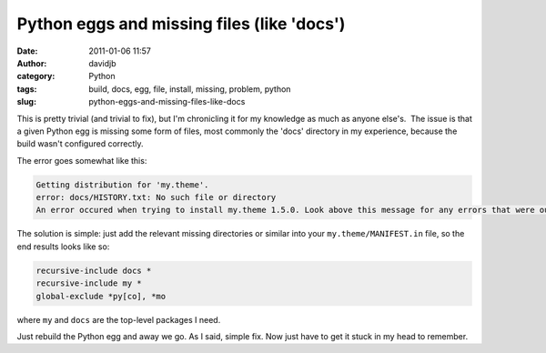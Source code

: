Python eggs and missing files (like 'docs')
###########################################
:date: 2011-01-06 11:57
:author: davidjb
:category: Python 
:tags: build, docs, egg, file, install, missing, problem, python
:slug: python-eggs-and-missing-files-like-docs

This is pretty trivial (and trivial to fix), but I'm chronicling it for
my knowledge as much as anyone else's.  The issue is that a given Python
egg is missing some form of files, most commonly the 'docs' directory in
my experience, because the build wasn't configured correctly.

The error goes somewhat like this:

.. code:: pytb

    Getting distribution for 'my.theme'.
    error: docs/HISTORY.txt: No such file or directory
    An error occured when trying to install my.theme 1.5.0. Look above this message for any errors that were output by easy_install.

The solution is simple: just add the relevant missing directories or
similar into your ``my.theme/MANIFEST.in`` file, so the end results
looks like so:

.. code:: ini

    recursive-include docs *
    recursive-include my *
    global-exclude *py[co], *mo

where ``my`` and ``docs`` are the top-level packages I need.

Just rebuild the Python egg and away we go. As I said, simple fix. Now
just have to get it stuck in my head to remember.
